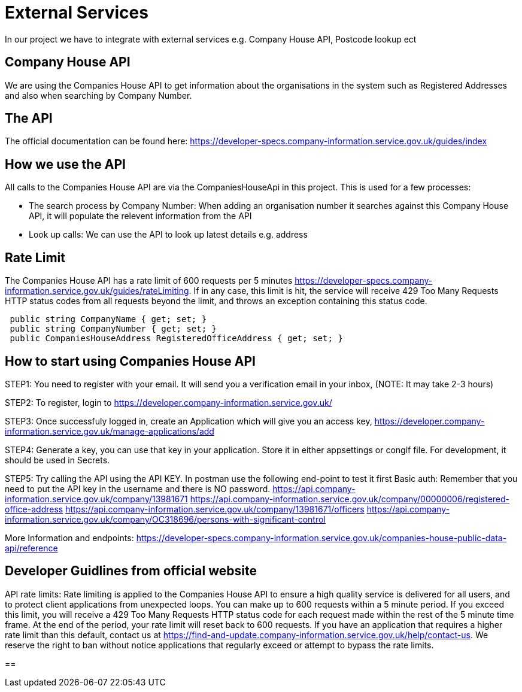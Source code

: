 = External Services

In our project we have to integrate with external services e.g. Company House API, Postcode lookup ect

== Company House API
We are using the Companies House API to get information about the organisations in the system such as Registered Addresses and also when searching by Company Number.

== The API
The official documentation can be found here: https://developer-specs.company-information.service.gov.uk/guides/index

== How we use the API
All calls to the Companies House API are via the CompaniesHouseApi in this project. This is used for a few processes:

* The search process by Company Number:
 When adding an organisation number it searches against this Company House API, it will populate the relevent information from the API
* Look up calls: We can use the API to look up latest details e.g. address

== Rate Limit
The Companies House API has a rate limit of 600 requests per 5 minutes https://developer-specs.company-information.service.gov.uk/guides/rateLimiting.
If in any case, this limit is hit, the service will receive 429 Too Many Requests HTTP status codes from all requests beyond the limit, and throws an exception containing this status code.
[,ruby]
----
 public string CompanyName { get; set; }
 public string CompanyNumber { get; set; }
 public CompaniesHouseAddress RegisteredOfficeAddress { get; set; }
----
== How to start using Companies House API
STEP1: You need to register with your email. It will send you a verification email in your inbox, (NOTE: It may take 2-3 hours)

STEP2: To register, login to https://developer.company-information.service.gov.uk/

STEP3: Once successfuly logged in, create an Application which will give you an access key, 
https://developer.company-information.service.gov.uk/manage-applications/add

STEP4: Generate a key, you can use that key in your application. Store it in either appsettings or congif file. For development, it should be used in Secrets.

STEP5: Try calling the API using the API KEY. In postman use the following end-point to test it first
Basic auth: Remember that you need to put the API key in the username and there is NO password.
https://api.company-information.service.gov.uk/company/13981671
https://api.company-information.service.gov.uk/company/00000006/registered-office-address
https://api.company-information.service.gov.uk/company/13981671/officers
https://api.company-information.service.gov.uk/company/OC318696/persons-with-significant-control


More Information and endpoints: https://developer-specs.company-information.service.gov.uk/companies-house-public-data-api/reference

== Developer Guidlines from official website
API rate limits:
Rate limiting is applied to the Companies House API to ensure a high quality service is delivered for all users, and to protect client applications from unexpected loops.
You can make up to 600 requests within a 5 minute period. If you exceed this limit, you will receive a 429 Too Many Requests HTTP status code for each request made within the rest of the 5 minute time frame. At the end of the period, your rate limit will reset back to 600 requests.
If you have an application that requires a higher rate limit than this default, contact us at https://find-and-update.company-information.service.gov.uk/help/contact-us.
We reserve the right to ban without notice applications that regularly exceed or attempt to bypass the rate limits.

== 